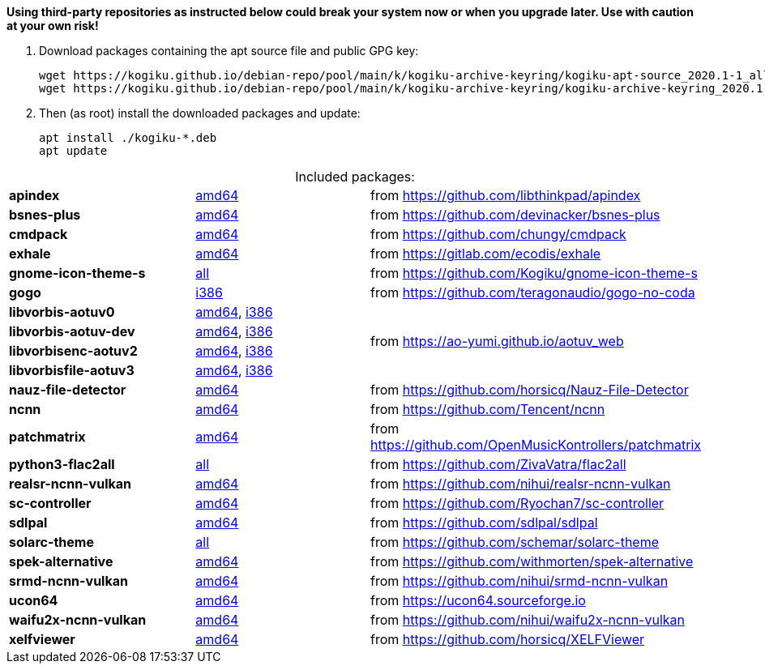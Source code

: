 *Using third-party repositories as instructed below could break your system now or when you upgrade later.
Use with caution at your own risk!*

. Download packages containing the apt source file and public GPG key:
+
----
wget https://kogiku.github.io/debian-repo/pool/main/k/kogiku-archive-keyring/kogiku-apt-source_2020.1-1_all.deb
wget https://kogiku.github.io/debian-repo/pool/main/k/kogiku-archive-keyring/kogiku-archive-keyring_2020.1-1_all.deb
----

. Then (as root) install the downloaded packages and update:
+
----
apt install ./kogiku-*.deb
apt update
----

[caption=]
.Included packages:
[%noheader]
|====

|*apindex* |https://kogiku.github.io/debian-repo/pool/main/a/apindex/apindex_2.2-3_amd64.deb[amd64]|from https://github.com/libthinkpad/apindex

|*bsnes-plus*
|https://kogiku.github.io/debian-repo/pool/main/b/bsnes-plus/bsnes-plus_05-4_amd64.deb[amd64]
|from https://github.com/devinacker/bsnes-plus

|*cmdpack*
|https://kogiku.github.io/debian-repo/pool/main/c/cmdpack/cmdpack_1.06-2_amd64.deb[amd64]
|from https://github.com/chungy/cmdpack

|*exhale*
|https://kogiku.github.io/debian-repo/pool/main/e/exhale/exhale_1.1.2-1_amd64.deb[amd64]
|from https://gitlab.com/ecodis/exhale

|*gnome-icon-theme-s*
|https://kogiku.github.io/debian-repo/pool/main/g/gnome-icon-theme-s/gnome-icon-theme-s_3.12.0.8-1_all.deb[all]
|from https://github.com/Kogiku/gnome-icon-theme-s

|*gogo*
|https://kogiku.github.io/debian-repo/pool/main/g/gogo-no-coda/gogo_3.13-2_i386.deb[i386]
|from https://github.com/teragonaudio/gogo-no-coda

|*libvorbis-aotuv0*
|https://kogiku.github.io/debian-repo/pool/main/libv/libvorbis-aotuv/libvorbis-aotuv0_1.3.6~b6.03-1_amd64.deb[amd64],
https://kogiku.github.io/debian-repo/pool/main/libv/libvorbis-aotuv/libvorbis-aotuv0_1.3.6~b6.03-1_i386.deb[i386]
.4+.^|from https://ao-yumi.github.io/aotuv_web

|*libvorbis-aotuv-dev*
|https://kogiku.github.io/debian-repo/pool/main/libv/libvorbis-aotuv/libvorbis-aotuv-dev_1.3.6~b6.03-1_amd64.deb[amd64],
https://kogiku.github.io/debian-repo/pool/main/libv/libvorbis-aotuv/libvorbis-aotuv-dev_1.3.6~b6.03-1_i386.deb[i386]

|*libvorbisenc-aotuv2*
|https://kogiku.github.io/debian-repo/pool/main/libv/libvorbis-aotuv/libvorbisenc-aotuv2_1.3.6~b6.03-1_amd64.deb[amd64],
https://kogiku.github.io/debian-repo/pool/main/libv/libvorbis-aotuv/libvorbisenc-aotuv2_1.3.6~b6.03-1_i386.deb[i386]

|*libvorbisfile-aotuv3*
|https://kogiku.github.io/debian-repo/pool/main/libv/libvorbis-aotuv/libvorbisfile-aotuv3_1.3.6~b6.03-1_amd64.deb[amd64],
https://kogiku.github.io/debian-repo/pool/main/libv/libvorbis-aotuv/libvorbisfile-aotuv3_1.3.6~b6.03-1_i386.deb[i386]

|*nauz-file-detector*
|https://kogiku.github.io/debian-repo/pool/main/n/nauz-file-detector/nauz-file-detector_0.04-2_amd64.deb[amd64]
|from https://github.com/horsicq/Nauz-File-Detector

|*ncnn*
|https://kogiku.github.io/debian-repo/pool/main/n/ncnn/ncnn_20210124-1_amd64.deb[amd64]
|from https://github.com/Tencent/ncnn

|*patchmatrix*
|https://kogiku.github.io/debian-repo/pool/main/p/patchmatrix/patchmatrix_0.22.0-1_amd64.deb[amd64]
|from https://github.com/OpenMusicKontrollers/patchmatrix

|*python3-flac2all*
|https://kogiku.github.io/debian-repo/pool/main/f/flac2all/python3-flac2all_5.1+test.v5.6-1_all.deb[all]
|from https://github.com/ZivaVatra/flac2all

|*realsr-ncnn-vulkan*
|https://kogiku.github.io/debian-repo/pool/main/r/realsr-ncnn-vulkan/realsr-ncnn-vulkan_20200818-1_amd64.deb[amd64]
|from https://github.com/nihui/realsr-ncnn-vulkan

|*sc-controller*
|https://kogiku.github.io/debian-repo/pool/main/s/sc-controller/sc-controller_0.4.8.2-1_amd64.deb[amd64]
|from https://github.com/Ryochan7/sc-controller

|*sdlpal*
|https://kogiku.github.io/debian-repo/pool/main/s/sdlpal/sdlpal_2.0.2017.1114+git20210127-1_amd64.deb[amd64]
|from https://github.com/sdlpal/sdlpal

|*solarc-theme*
|https://kogiku.github.io/debian-repo/pool/main/s/solarc-theme/solarc-theme_2.0.0+git20201115-1_all.deb[all]
|from https://github.com/schemar/solarc-theme

|*spek-alternative*
|https://kogiku.github.io/debian-repo/pool/main/s/spek-alternative/spek-alternative_0.8.2.3-3_amd64.deb[amd64]
|from https://github.com/withmorten/spek-alternative

|*srmd-ncnn-vulkan*
|https://kogiku.github.io/debian-repo/pool/main/s/srmd-ncnn-vulkan/srmd-ncnn-vulkan_20200818-1_amd64.deb[amd64]
|from https://github.com/nihui/srmd-ncnn-vulkan

|*ucon64*
|https://kogiku.github.io/debian-repo/pool/main/u/ucon64/ucon64_2.2.1-3_amd64.deb[amd64]
|from https://ucon64.sourceforge.io

|*waifu2x-ncnn-vulkan*
|https://kogiku.github.io/debian-repo/pool/main/w/waifu2x-ncnn-vulkan/waifu2x-ncnn-vulkan_20210210-1_amd64.deb[amd64]
|from https://github.com/nihui/waifu2x-ncnn-vulkan

|*xelfviewer*
|https://kogiku.github.io/debian-repo/pool/main/x/xelfviewer/xelfviewer_0.01-2_amd64.deb[amd64]
|from https://github.com/horsicq/XELFViewer

|====
